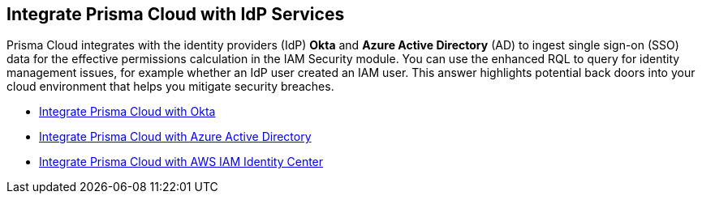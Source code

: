 [#id1a4255a9-423f-462b-a03a-3d429f6f7ef5]
== Integrate Prisma Cloud with IdP Services

Prisma Cloud integrates with the identity providers (IdP) *Okta* and *Azure Active Directory* (AD) to ingest single sign-on (SSO) data for the effective permissions calculation in the IAM Security module. You can use the enhanced RQL to query for identity management issues, for example whether an IdP user created an IAM user. This answer highlights potential back doors into your cloud environment that helps you mitigate security breaches.

* https://docs.paloaltonetworks.com/prisma/prisma-cloud/prisma-cloud-admin/prisma-cloud-iam-security/integrate-prisma-cloud-with-okta[Integrate Prisma Cloud with Okta]

* https://docs.paloaltonetworks.com/prisma/prisma-cloud/prisma-cloud-admin/connect-your-cloud-platform-to-prisma-cloud/onboard-your-azure-account/add-azure-active-directory-on-prisma-cloud.html[Integrate Prisma Cloud with Azure Active Directory]

* xref:integrate-prisma-cloud-with-aws-id-center.adoc[Integrate Prisma Cloud with AWS IAM Identity Center]




